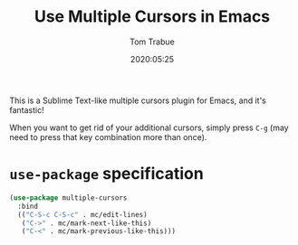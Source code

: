 #+title:  Use Multiple Cursors in Emacs
#+author: Tom Trabue
#+email:  tom.trabue@gmail.com
#+date:   2020:05:25
#+STARTUP: fold

This is a Sublime Text-like multiple cursors plugin for Emacs, and it's
fantastic!

When you want to get rid of your additional cursors, simply press =C-g= (may
need to press that key combination more than once).

* =use-package= specification
  #+begin_src emacs-lisp
    (use-package multiple-cursors
      :bind
      (("C-S-c C-S-c" . mc/edit-lines)
       ("C->" . mc/mark-next-like-this)
       ("C-<" . mc/mark-previous-like-this)))
  #+end_src

